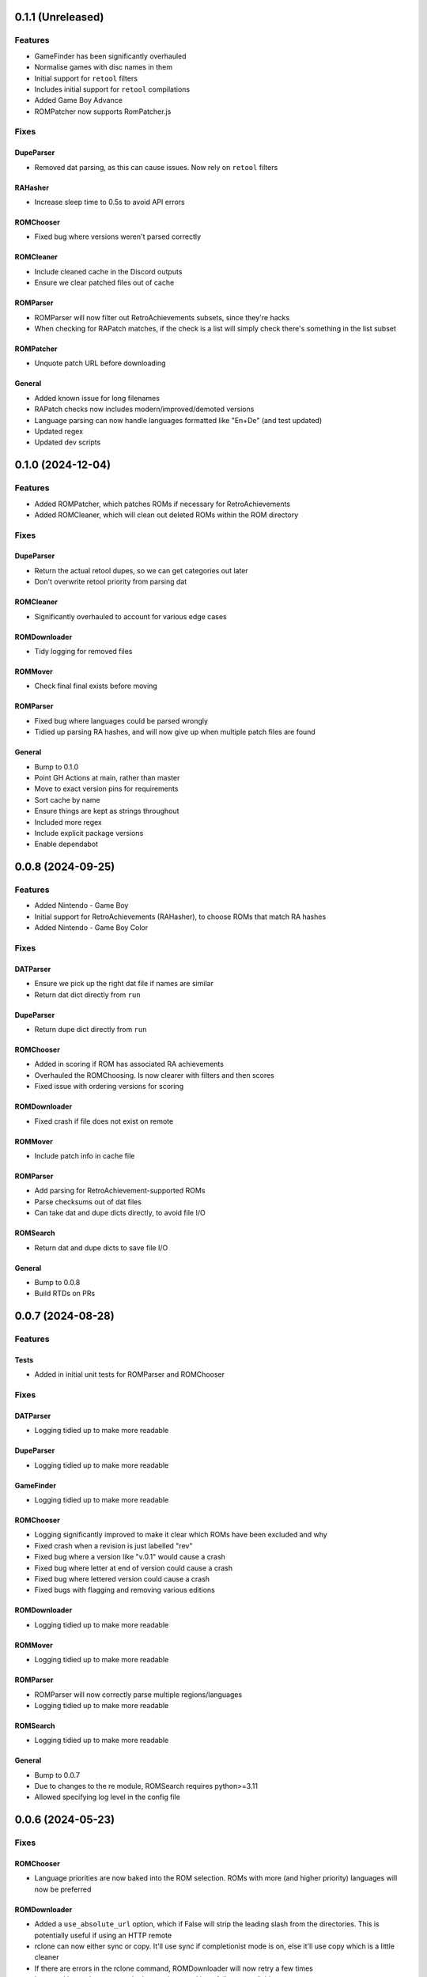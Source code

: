 0.1.1 (Unreleased)
==================

Features
--------

- GameFinder has been significantly overhauled
- Normalise games with disc names in them
- Initial support for ``retool`` filters
- Includes initial support for ``retool`` compilations
- Added Game Boy Advance
- ROMPatcher now supports RomPatcher.js

Fixes
-----

DupeParser
~~~~~~~~~~

- Removed dat parsing, as this can cause issues. Now rely on ``retool`` filters

RAHasher
~~~~~~~~

- Increase sleep time to 0.5s to avoid API errors

ROMChooser
~~~~~~~~~~

- Fixed bug where versions weren't parsed correctly

ROMCleaner
~~~~~~~~~~

- Include cleaned cache in the Discord outputs
- Ensure we clear patched files out of cache

ROMParser
~~~~~~~~~

- ROMParser will now filter out RetroAchievements subsets, since they're hacks
- When checking for RAPatch matches, if the check is a list will simply check there's something in the list subset

ROMPatcher
~~~~~~~~~~

- Unquote patch URL before downloading

General
~~~~~~~

- Added known issue for long filenames
- RAPatch checks now includes modern/improved/demoted versions
- Language parsing can now handle languages formatted like "En+De" (and test updated)
- Updated regex
- Updated dev scripts

0.1.0 (2024-12-04)
==================

Features
--------

- Added ROMPatcher, which patches ROMs if necessary for RetroAchievements
- Added ROMCleaner, which will clean out deleted ROMs within the ROM directory

Fixes
-----

DupeParser
~~~~~~~~~~

- Return the actual retool dupes, so we can get categories out later
- Don't overwrite retool priority from parsing dat

ROMCleaner
~~~~~~~~~~

- Significantly overhauled to account for various edge cases

ROMDownloader
~~~~~~~~~~~~~

- Tidy logging for removed files

ROMMover
~~~~~~~~

- Check final final exists before moving

ROMParser
~~~~~~~~~

- Fixed bug where languages could be parsed wrongly
- Tidied up parsing RA hashes, and will now give up when multiple patch files are found

General
~~~~~~~

- Bump to 0.1.0
- Point GH Actions at main, rather than master
- Move to exact version pins for requirements
- Sort cache by name
- Ensure things are kept as strings throughout
- Included more regex
- Include explicit package versions
- Enable dependabot

0.0.8 (2024-09-25)
==================

Features
--------

- Added Nintendo - Game Boy
- Initial support for RetroAchievements (RAHasher), to choose ROMs that match RA hashes
- Added Nintendo - Game Boy Color

Fixes
-----

DATParser
~~~~~~~~~

- Ensure we pick up the right dat file if names are similar
- Return dat dict directly from ``run``

DupeParser
~~~~~~~~~~

- Return dupe dict directly from ``run``

ROMChooser
~~~~~~~~~~

- Added in scoring if ROM has associated RA achievements
- Overhauled the ROMChoosing. Is now clearer with filters and then scores
- Fixed issue with ordering versions for scoring

ROMDownloader
~~~~~~~~~~~~~

- Fixed crash if file does not exist on remote

ROMMover
~~~~~~~~

- Include patch info in cache file

ROMParser
~~~~~~~~~

- Add parsing for RetroAchievement-supported ROMs
- Parse checksums out of dat files
- Can take dat and dupe dicts directly, to avoid file I/O

ROMSearch
~~~~~~~~~

- Return dat and dupe dicts to save file I/O

General
~~~~~~~

- Bump to 0.0.8
- Build RTDs on PRs

0.0.7 (2024-08-28)
==================

Features
--------

Tests
~~~~~

- Added in initial unit tests for ROMParser and ROMChooser

Fixes
-----

DATParser
~~~~~~~~~

- Logging tidied up to make more readable

DupeParser
~~~~~~~~~~

- Logging tidied up to make more readable

GameFinder
~~~~~~~~~~

- Logging tidied up to make more readable

ROMChooser
~~~~~~~~~~

- Logging significantly improved to make it clear which ROMs have been excluded and why
- Fixed crash when a revision is just labelled "rev"
- Fixed bug where a version like "v.0.1" would cause a crash
- Fixed bug where letter at end of version could cause a crash
- Fixed bug where lettered version could cause a crash
- Fixed bugs with flagging and removing various editions

ROMDownloader
~~~~~~~~~~~~~

- Logging tidied up to make more readable

ROMMover
~~~~~~~~

- Logging tidied up to make more readable

ROMParser
~~~~~~~~~

- ROMParser will now correctly parse multiple regions/languages
- Logging tidied up to make more readable

ROMSearch
~~~~~~~~~

- Logging tidied up to make more readable

General
~~~~~~~

- Bump to 0.0.7
- Due to changes to the re module, ROMSearch requires python>=3.11
- Allowed specifying log level in the config file

0.0.6 (2024-05-23)
==================

Fixes
-----

ROMChooser
~~~~~~~~~~

- Language priorities are now baked into the ROM selection. ROMs with more (and higher priority) languages
  will now be preferred

ROMDownloader
~~~~~~~~~~~~~

- Added a ``use_absolute_url`` option, which if False will strip the leading slash from the directories. This is
  potentially useful if using an HTTP remote
- rclone can now either sync or copy. It'll use sync if completionist mode is on, else it'll use copy which is
  a little cleaner
- If there are errors in the rclone command, ROMDownloader will now retry a few times
- Improved how rclone runs, to be less verbose and hopefully more reliable

ROMParser
~~~~~~~~~

- If no language is given in the ROM data, will attempt to pull this out from the region

General
~~~~~~~

- Updated dev tools for the new config directory structure
- Renamed `ftp_dir` to `dir` ion platform config files for clarity
- Fixed error message in GUI in includes/excludes existed for an unchecked platform


0.0.5 (2024-05-17)
==================

Features
--------

- ROMSearch now has a GUI! This currently is just used for a more friendly way to set the config file, but will
  be built out in the future
- ROMSearch now has two modes: the first is `filter_then_download` (default), which will use the dat file to filter,
  then only download relevant files. The second is `download_then_filter`, which will download everything and then
  filter. For data hoarders!

Fixes
-----

GameFinder
~~~~~~~~~~

- Ensure includes/excludes works the same as it does for ROMDownloader
- Includes/excludes will now search dupes as well, for consistency

ROMDownloader
~~~~~~~~~~~~~

- Ensure output directory exists before downloading files

General
~~~~~~~

- Updates to .github workflows and templates
- `bool_filters` in the config file is now `dat_filters` for clarity
- Overhauled directory handling in the config file
- ROMSearch now has more clearly defined options
- Exposed log directory and cache directory
- Overhauled logging system to avoid unnecessary file bloat and I/O. Speed ups of about a factor 3
- Overhauled how config files are read in to avoid unneccesary I/O. Speed ups of about a factor 2

0.0.4 (2024-05-09)
==================

Features
--------

- Added Sony - PlayStation Portable

Fixes
-----

ROMChooser
~~~~~~~~~~

- Added regex terms for PSP
- Fixed a bug with version scoring

Util
~~~~

- Added feature to flag up tags but not remove them from the short name (e.g. "Demo" should be included in the name,
  but should be used to flag up demo ROMs)

0.0.3 (2024-05-08)
==================

Features
--------

- Added Sony - PlayStation 2

Fixes
-----

Configs
~~~~~~~

- Included dash between disc and number/letter for disc matching
- Added specific regex options for PS2

0.0.2 (2024-05-07)
==================

Features
--------

- Added Nintendo - Nintendo Entertainment System
- Added tools to parse filenames or full games list out of parsed .dat files, to check for new regex terms to add

Fixes
-----

DupeParser
~~~~~~~~~~

- Fixed crash if "searchTerm" does not exist in the retool dupe dict
- Get dupes from retool first, before dat file

GameFinder
~~~~~~~~~~

- Fixed bug where if include_games was defined but not for the platform, nothing would be found
- The full list of games is now sorted
- Fixed bug where occasionally multiple entries due to upper/lowercase could occur

ROMChooser
~~~~~~~~~~

- Revisions are now weighted more heavily than versions
- Budget editions are now favoured above anything else, assuming they roll in the various revision/version changes

ROMParser
~~~~~~~~~

- Fixed crash if "searchTerm" does not exist in the retool dupe dict

Configs
~~~~~~~

- Added specific regex options for NES
- Regions now has options for multiple rendering (e.g. UK can be UK or United Kingdom)
- Grouped ``rerelease`` with ``demoted_versions`` in regex
- Decoupled revisions from versions

0.0.1 (2024-05-06)
==================

- Initial release, support for GameCube, SNES, PSX